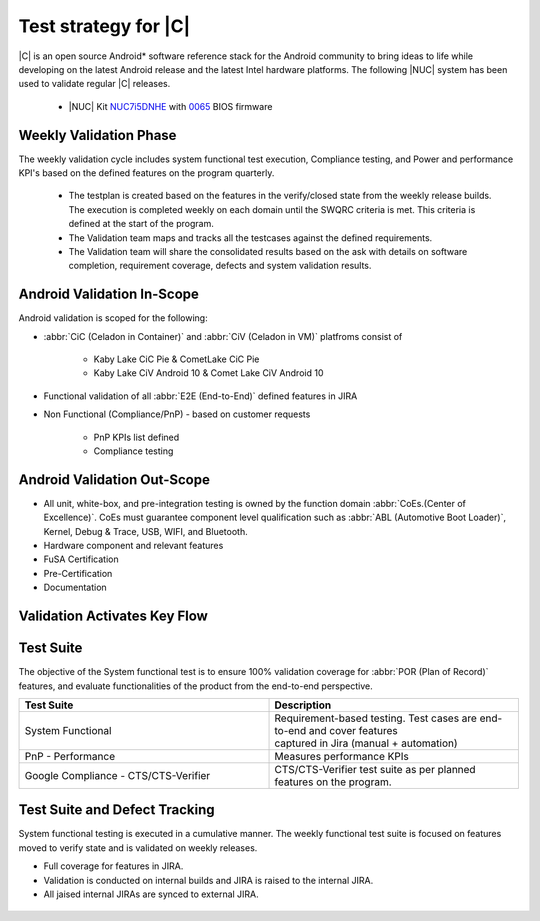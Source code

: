.. _system-validation-test-strategy:

Test strategy for |C|
#####################

|C| is an open source Android* software reference stack for the Android community
to bring ideas to life while developing on the latest Android release and the latest
Intel hardware platforms. The following |NUC| system has been used to validate regular |C| releases.

    * |NUC| Kit `NUC7i5DNHE <https://www.intel.com/content/www/us/en/products/boards-kits/nuc/kits/nuc7i5dnhe.html>`_
      with `0065 <https://downloadcenter.intel.com/downloads/eula/28885/BIOS-Update-DNKBLi5v-86A-?httpDown=https://downloadmirror.intel.com/28885/eng/DNi50065.bio>`_
      BIOS firmware

Weekly Validation Phase
-----------------------

The weekly validation cycle includes system functional test execution, Compliance
testing, and Power and performance KPI's based on the defined features on the program
quarterly.

    * The testplan is created based on the features in the verify/closed state from
      the weekly release builds. The execution is completed weekly on each domain
      until the SWQRC criteria is met. This criteria is defined at the start of the program.
    * The Validation team maps and tracks all the testcases against the defined requirements.
    * The Validation team will share the consolidated results based on the ask with details
      on software completion, requirement coverage, defects and system validation results.

Android Validation In-Scope
---------------------------

Android validation is scoped for the following:

* :abbr:`CiC (Celadon in Container)` and :abbr:`CiV (Celadon in VM)` platfroms consist of

    * Kaby Lake CiC Pie & CometLake CiC Pie
    * Kaby Lake CiV Android 10 & Comet Lake CiV Android 10

* Functional validation of all :abbr:`E2E (End-to-End)` defined features in JIRA

* Non Functional (Compliance/PnP) - based on customer requests

        * PnP KPIs list defined
        * Compliance testing

Android Validation Out-Scope
----------------------------

* All unit, white-box, and pre-integration testing is owned by the function
  domain :abbr:`CoEs.(Center of Excellence)`. CoEs must guarantee component
  level qualification such as :abbr:`ABL (Automotive Boot Loader)`, Kernel,
  Debug & Trace, USB, WIFI, and Bluetooth.
* Hardware component and relevant features
* FuSA Certification
* Pre-Certification
* Documentation

Validation Activates Key Flow
-----------------------------

.. figure:: images/validation-activates-key-flow.png
    :align: center

Test Suite
----------

The objective of the System functional test is to ensure 100% validation coverage
for :abbr:`POR (Plan of Record)` features, and evaluate functionalities of
the product from the end-to-end perspective.

.. list-table::
    :widths: 50 50
    :header-rows: 1

    * - Test Suite
      - Description
    * - System Functional
      - | Requirement-based testing. Test cases are end-to-end and cover features
        | captured in Jira (manual + automation)
    * - PnP - Performance
      - Measures performance KPIs
    * - Google Compliance - CTS/CTS-Verifier
      - CTS/CTS-Verifier test suite as per planned features on the program.

Test Suite and Defect Tracking
------------------------------

System functional testing is executed in a cumulative manner. The weekly functional
test suite is focused on features moved to verify state and is validated on weekly releases.

* Full coverage for features in JIRA.
* Validation is conducted on internal builds and JIRA is raised to the internal JIRA.
* All jaised internal JIRAs are synced to external JIRA. 

.. figure:: images/jira-bridge.png
    :align: center
